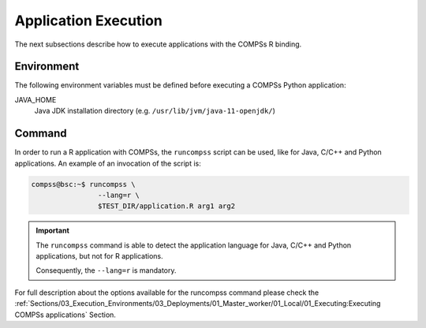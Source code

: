 Application Execution
---------------------

The next subsections describe how to execute applications with the
COMPSs R binding.

Environment
~~~~~~~~~~~

The following environment variables must be defined before executing a
COMPSs Python application:

JAVA_HOME
    Java JDK installation directory (e.g. ``/usr/lib/jvm/java-11-openjdk/``)

Command
~~~~~~~

In order to run a R application with COMPSs, the ``runcompss`` script
can be used, like for Java, C/C++ and Python applications. An example of an
invocation of the script is:

.. code-block:: console

    compss@bsc:~$ runcompss \
                    --lang=r \
                    $TEST_DIR/application.R arg1 arg2

.. IMPORTANT::

    The ``runcompss`` command is able to detect the application language
    for Java, C/C++ and Python applications, but not for R applications.

    Consequently, the ``--lang=r`` is mandatory.


For full description about the options available for the runcompss
command please check the :ref:`Sections/03_Execution_Environments/03_Deployments/01_Master_worker/01_Local/01_Executing:Executing COMPSs applications` Section.
